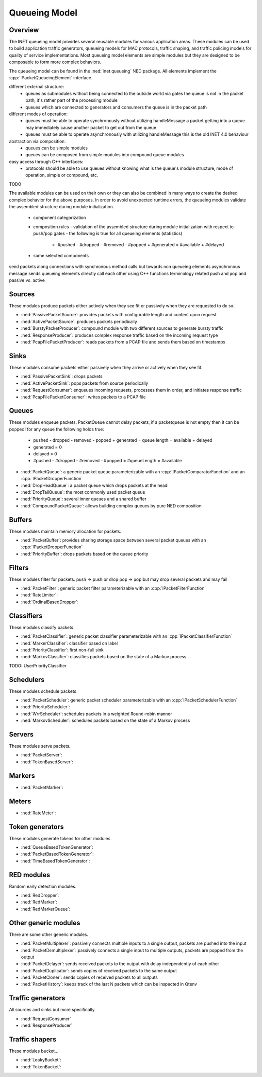 .. role:: raw-latex(raw)
   :format: latex
..

.. _ug:cha:queueing:

Queueing Model
==============

.. _ug:sec:queueing:overview:

Overview
--------

The INET queueing model provides several reusable modules for various application
areas. These modules can be used to build application traffic generators, queueing
models for MAC protocols, traffic shaping, and traffic policing models for quality
of service implementations. Most queueing model elements are simple modules but
they are designed to be composable to form more complex behaviors.

The queueing model can be found in the :ned:`inet.queueing` NED package. All
elements implement the :cpp:`IPacketQueueingElement` interface.

different external structure:
 - queues as submodules without being connected to the outside world via gates
   the queue is not in the packet path, it's rather part of the processing module
 - queues which are connected to generators and consumers
   the queue is in the packet path

different modes of operation:
 - queues must be able to operate synchronously without utilizing handleMessage
   a packet getting into a queue may immediately cause another packet to get out from the queue
 - queues must be able to operate asynchronously with utilizing handleMessage
   this is the old INET 4.0 behaviour

abstraction via composition:
 - queues can be simple modules
 - queues can be composed from simple modules into compound queue modules

easy access through C++ interfaces:
 - protocols should be able to use queues without knowing what is the queue's
   module structure, mode of operation, simple or compound, etc.

TODO

The available modules can be used on their own or they can also be combined in
many ways to create the desired complex behavior for the above purposes. In order
to avoid unexpected runtime errors, the queueing modules validate the assembled
structure during module initialization.

 - component categorization
 - composition rules
   - validation of the assembled structure during module initialization with respect to push/pop gates
   - the following is true for all queueing elements (statistics)
     - #pushed - #dropped - #removed - #popped + #generated = #available + #delayed
 - some selected components

send packets along connections with synchronous method calls but towards non queueing elements asynchronous message sends
queueing elements directly call each other using C++ functions
terminology related push and pop and passive vs. active

Sources
-------

These modules produce packets either actively when they see fit or passively when
they are requested to do so.

-  :ned:`PassivePacketSource`: provides packets with configurable length and content upon request
-  :ned:`ActivePacketSource`: produces packets periodically
-  :ned:`BurstyPacketProducer`: compound module with two different sources to generate bursty traffic
-  :ned:`ResponseProducer`: produces complex response traffic based on the incoming request type
-  :ned:`PcapFilePacketProducer`: reads packets from a PCAP file and sends them based on timestamps

Sinks
-----

These modules consume packets either passively when they arrive or actively when
they see fit.

-  :ned:`PassivePacketSink`: drops packets
-  :ned:`ActivePacketSink`: pops packets from source periodically
-  :ned:`RequestConsumer`: enqueues incoming requests, processes them in order, and initiates response traffic
-  :ned:`PcapFilePacketConsumer`: writes packets to a PCAP file

Queues
------

These modules enqueue packets.
PacketQueue cannot delay packets, if a packetqueue is not empty then it can be popped!
for any queue the following holds true:
 - pushed - dropped - removed - popped + generated = queue length = available + delayed
 - generated = 0
 - delayed = 0
 - #pushed - #dropped - #removed - #popped = #queueLength = #available

-  :ned:`PacketQueue`: a generic packet queue parameterizable with an :cpp:`IPacketComparatorFunction` and an :cpp:`IPacketDropperFunction` 
-  :ned:`DropHeadQueue`: a packet queue which drops packets at the head
-  :ned:`DropTailQueue`: the most commonly used packet queue
-  :ned:`PriorityQueue`: several inner queues and a shared buffer
-  :ned:`CompoundPacketQueue`: allows building complex queues by pure NED composition

Buffers
-------

These modules maintain memory allocation for packets.

-  :ned:`PacketBuffer`: provides sharing storage space between several packet queues with an :cpp:`IPacketDropperFunction`
-  :ned:`PriorityBuffer`: drops packets based on the queue priority

Filters
-------

These modules filter for packets.
push -> push or drop
pop -> pop but may drop several packets and may fail

-  :ned:`PacketFilter`: generic packet filter parameterizable with an :cpp:`IPacketFilterFunction`
-  :ned:`RateLimiter`:
-  :ned:`OrdinalBasedDropper`:

Classifiers
-----------

These modules classify packets.

-  :ned:`PacketClassifier`: generic packet classifier parameterizable with an :cpp:`IPacketClassifierFunction`
-  :ned:`MarkerClassifier`: classifier based on label
-  :ned:`PriorityClassifier`: first non-full sink
-  :ned:`MarkovClassifier`: classifies packets based on the state of a Markov process
TODO: UserPriorityClassifier

Schedulers
----------

These modules schedule packets.

-  :ned:`PacketScheduler`: generic packet scheduler parameterizable with an :cpp:`IPacketSchedulerFunction`
-  :ned:`PriorityScheduler`: 
-  :ned:`WrrScheduler`: schedules packets in a weighted Round-robin manner
-  :ned:`MarkovScheduler`: schedules packets based on the state of a Markov process

Servers
-------

These modules serve packets.

-  :ned:`PacketServer`:
-  :ned:`TokenBasedServer`:

Markers
-------

-  :ned:`PacketMarker`: 

Meters
------

-  :ned:`RateMeter`: 

Token generators
----------------

These modules generate tokens for other modules.

-  :ned:`QueueBasedTokenGenerator`:
-  :ned:`PacketBasedTokenGenerator`:
-  :ned:`TimeBasedTokenGenerator`:

RED modules
-----------

Random early detection modules.

-  :ned:`RedDropper`:
-  :ned:`RedMarker`:
-  :ned:`RedMarkerQueue`:

Other generic modules
---------------------

There are some other generic modules.

-  :ned:`PacketMultiplexer`: passively connects multiple inputs to a single output, packets are pushed into the input
-  :ned:`PacketDemultiplexer`: passively connects a single input to multiple outputs, packets are popped from the output 
-  :ned:`PacketDelayer`: sends received packets to the output with delay independently of each other
-  :ned:`PacketDuplicator`: sends copies of received packets to the same output
-  :ned:`PacketCloner`: sends copies of received packets to all outputs
-  :ned:`PacketHistory`: keeps track of the last N packets which can be inspected in Qtenv

Traffic generators
------------------

All sources and sinks but more specifically.

-  :ned:`RequestConsumer`
-  :ned:`ResponseProducer`

Traffic shapers
---------------

These modules bucket...

-  :ned:`LeakyBucket`:
-  :ned:`TokenBucket`:
